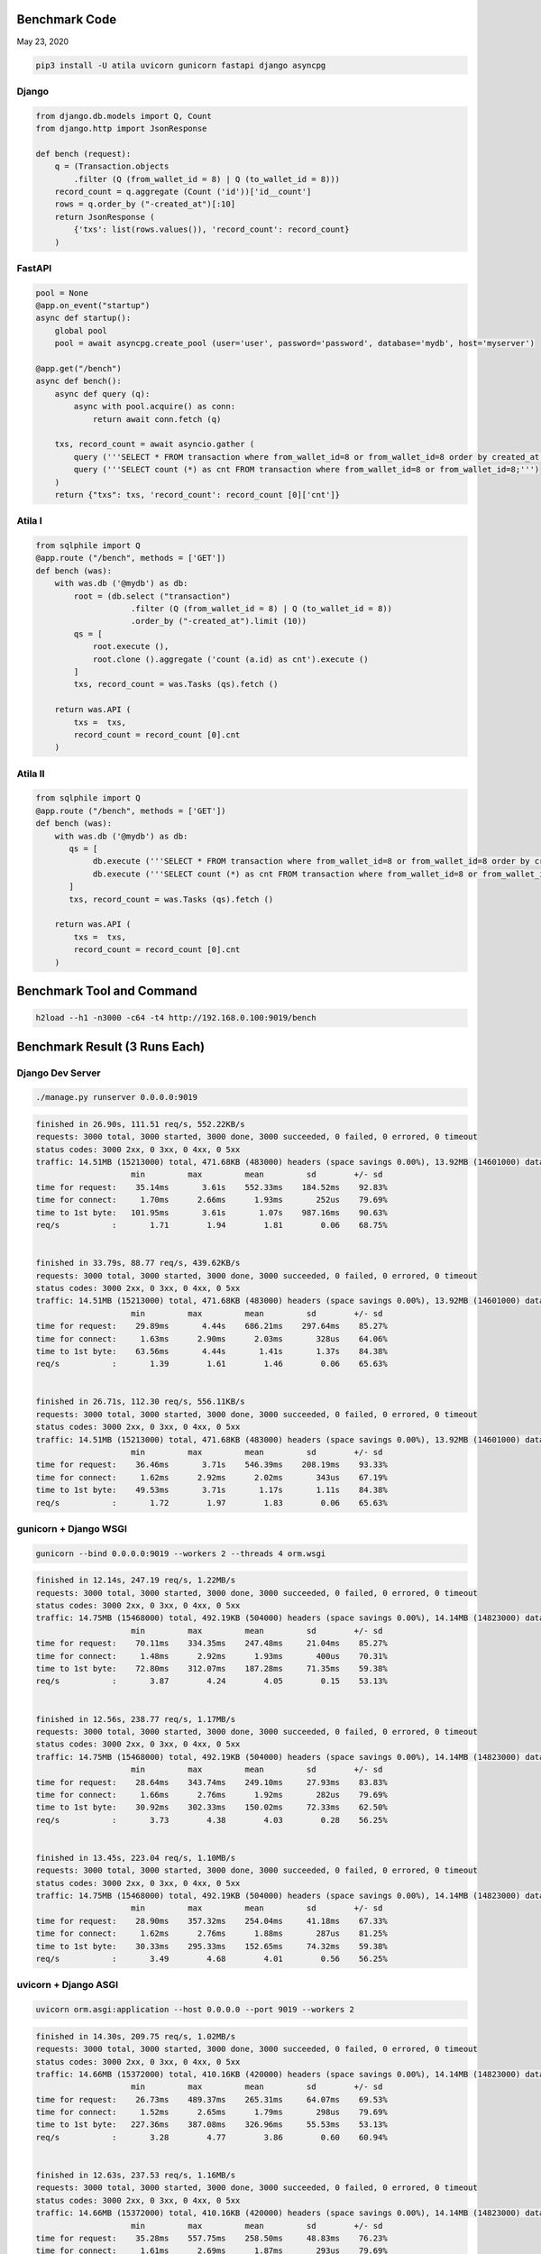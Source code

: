 Benchmark Code
=========================

May 23, 2020

.. code:: python

    pip3 install -U atila uvicorn gunicorn fastapi django asyncpg


Django
-------------

.. code:: python

    from django.db.models import Q, Count
    from django.http import JsonResponse

    def bench (request):
        q = (Transaction.objects
            .filter (Q (from_wallet_id = 8) | Q (to_wallet_id = 8)))
        record_count = q.aggregate (Count ('id'))['id__count']
        rows = q.order_by ("-created_at")[:10]
        return JsonResponse (
            {'txs': list(rows.values()), 'record_count': record_count}
        )


FastAPI
-------------

.. code:: python

    pool = None
    @app.on_event("startup")
    async def startup():
        global pool
        pool = await asyncpg.create_pool (user='user', password='password', database='mydb', host='myserver')

    @app.get("/bench")
    async def bench():
        async def query (q):
            async with pool.acquire() as conn:
                return await conn.fetch (q)

        txs, record_count = await asyncio.gather (
            query ('''SELECT * FROM transaction where from_wallet_id=8 or from_wallet_id=8 order by created_at desc limit 10;'''),
            query ('''SELECT count (*) as cnt FROM transaction where from_wallet_id=8 or from_wallet_id=8;''')
        )
        return {"txs": txs, 'record_count': record_count [0]['cnt']}


Atila I
-------------

.. code:: python

    from sqlphile import Q
    @app.route ("/bench", methods = ['GET'])
    def bench (was):
        with was.db ('@mydb') as db:
            root = (db.select ("transaction")
                        .filter (Q (from_wallet_id = 8) | Q (to_wallet_id = 8))
                        .order_by ("-created_at").limit (10))
            qs = [
                root.execute (),
                root.clone ().aggregate ('count (a.id) as cnt').execute ()
            ]
            txs, record_count = was.Tasks (qs).fetch ()

        return was.API (
            txs =  txs,
            record_count = record_count [0].cnt
        )


Atila II
-------------

.. code:: python

    from sqlphile import Q
    @app.route ("/bench", methods = ['GET'])
    def bench (was):
        with was.db ('@mydb') as db:
           qs = [
                db.execute ('''SELECT * FROM transaction where from_wallet_id=8 or from_wallet_id=8 order by created_at desc limit 10;'''),
                db.execute ('''SELECT count (*) as cnt FROM transaction where from_wallet_id=8 or from_wallet_id=8;''')
           ]
           txs, record_count = was.Tasks (qs).fetch ()

        return was.API (
            txs =  txs,
            record_count = record_count [0].cnt
        )


Benchmark Tool and Command
==============================

.. code:: bash

    h2load --h1 -n3000 -c64 -t4 http://192.168.0.100:9019/bench



Benchmark Result (3 Runs Each)
======================================

Django Dev Server
-------------------------

.. code:: bash

    ./manage.py runserver 0.0.0.0:9019

.. code:: bash

    finished in 26.90s, 111.51 req/s, 552.22KB/s
    requests: 3000 total, 3000 started, 3000 done, 3000 succeeded, 0 failed, 0 errored, 0 timeout
    status codes: 3000 2xx, 0 3xx, 0 4xx, 0 5xx
    traffic: 14.51MB (15213000) total, 471.68KB (483000) headers (space savings 0.00%), 13.92MB (14601000) data
                        min         max         mean         sd        +/- sd
    time for request:    35.14ms       3.61s    552.33ms    184.52ms    92.83%
    time for connect:     1.70ms      2.66ms      1.93ms       252us    79.69%
    time to 1st byte:   101.95ms       3.61s       1.07s    987.16ms    90.63%
    req/s           :       1.71        1.94        1.81        0.06    68.75%


    finished in 33.79s, 88.77 req/s, 439.62KB/s
    requests: 3000 total, 3000 started, 3000 done, 3000 succeeded, 0 failed, 0 errored, 0 timeout
    status codes: 3000 2xx, 0 3xx, 0 4xx, 0 5xx
    traffic: 14.51MB (15213000) total, 471.68KB (483000) headers (space savings 0.00%), 13.92MB (14601000) data
                        min         max         mean         sd        +/- sd
    time for request:    29.89ms       4.44s    686.21ms    297.64ms    85.27%
    time for connect:     1.63ms      2.90ms      2.03ms       328us    64.06%
    time to 1st byte:    63.56ms       4.44s       1.41s       1.37s    84.38%
    req/s           :       1.39        1.61        1.46        0.06    65.63%


    finished in 26.71s, 112.30 req/s, 556.11KB/s
    requests: 3000 total, 3000 started, 3000 done, 3000 succeeded, 0 failed, 0 errored, 0 timeout
    status codes: 3000 2xx, 0 3xx, 0 4xx, 0 5xx
    traffic: 14.51MB (15213000) total, 471.68KB (483000) headers (space savings 0.00%), 13.92MB (14601000) data
                        min         max         mean         sd        +/- sd
    time for request:    36.46ms       3.71s    546.39ms    208.19ms    93.33%
    time for connect:     1.62ms      2.92ms      2.02ms       343us    67.19%
    time to 1st byte:    49.53ms       3.71s       1.17s       1.11s    84.38%
    req/s           :       1.72        1.97        1.83        0.06    65.63%


gunicorn + Django WSGI
---------------------------

.. code:: bash

    gunicorn --bind 0.0.0.0:9019 --workers 2 --threads 4 orm.wsgi

.. code:: bash

    finished in 12.14s, 247.19 req/s, 1.22MB/s
    requests: 3000 total, 3000 started, 3000 done, 3000 succeeded, 0 failed, 0 errored, 0 timeout
    status codes: 3000 2xx, 0 3xx, 0 4xx, 0 5xx
    traffic: 14.75MB (15468000) total, 492.19KB (504000) headers (space savings 0.00%), 14.14MB (14823000) data
                        min         max         mean         sd        +/- sd
    time for request:    70.11ms    334.35ms    247.48ms     21.04ms    85.27%
    time for connect:     1.48ms      2.92ms      1.93ms       400us    70.31%
    time to 1st byte:    72.80ms    312.07ms    187.28ms     71.35ms    59.38%
    req/s           :       3.87        4.24        4.05        0.15    53.13%


    finished in 12.56s, 238.77 req/s, 1.17MB/s
    requests: 3000 total, 3000 started, 3000 done, 3000 succeeded, 0 failed, 0 errored, 0 timeout
    status codes: 3000 2xx, 0 3xx, 0 4xx, 0 5xx
    traffic: 14.75MB (15468000) total, 492.19KB (504000) headers (space savings 0.00%), 14.14MB (14823000) data
                        min         max         mean         sd        +/- sd
    time for request:    28.64ms    343.74ms    249.10ms     27.93ms    83.83%
    time for connect:     1.66ms      2.76ms      1.92ms       282us    79.69%
    time to 1st byte:    30.92ms    302.33ms    150.02ms     72.33ms    62.50%
    req/s           :       3.73        4.38        4.03        0.28    56.25%


    finished in 13.45s, 223.04 req/s, 1.10MB/s
    requests: 3000 total, 3000 started, 3000 done, 3000 succeeded, 0 failed, 0 errored, 0 timeout
    status codes: 3000 2xx, 0 3xx, 0 4xx, 0 5xx
    traffic: 14.75MB (15468000) total, 492.19KB (504000) headers (space savings 0.00%), 14.14MB (14823000) data
                        min         max         mean         sd        +/- sd
    time for request:    28.90ms    357.32ms    254.04ms     41.18ms    67.33%
    time for connect:     1.62ms      2.76ms      1.88ms       287us    81.25%
    time to 1st byte:    30.33ms    295.33ms    152.65ms     74.32ms    59.38%
    req/s           :       3.49        4.68        4.01        0.56    56.25%



uvicorn + Django ASGI
------------------------

.. code:: bash

    uvicorn orm.asgi:application --host 0.0.0.0 --port 9019 --workers 2

.. code:: bash

    finished in 14.30s, 209.75 req/s, 1.02MB/s
    requests: 3000 total, 3000 started, 3000 done, 3000 succeeded, 0 failed, 0 errored, 0 timeout
    status codes: 3000 2xx, 0 3xx, 0 4xx, 0 5xx
    traffic: 14.66MB (15372000) total, 410.16KB (420000) headers (space savings 0.00%), 14.14MB (14823000) data
                        min         max         mean         sd        +/- sd
    time for request:    26.73ms    489.37ms    265.31ms     64.07ms    69.53%
    time for connect:     1.52ms      2.65ms      1.79ms       298us    79.69%
    time to 1st byte:   227.36ms    387.08ms    326.96ms     55.53ms    53.13%
    req/s           :       3.28        4.77        3.86        0.60    60.94%


    finished in 12.63s, 237.53 req/s, 1.16MB/s
    requests: 3000 total, 3000 started, 3000 done, 3000 succeeded, 0 failed, 0 errored, 0 timeout
    status codes: 3000 2xx, 0 3xx, 0 4xx, 0 5xx
    traffic: 14.66MB (15372000) total, 410.16KB (420000) headers (space savings 0.00%), 14.14MB (14823000) data
                        min         max         mean         sd        +/- sd
    time for request:    35.28ms    557.75ms    258.50ms     48.83ms    76.23%
    time for connect:     1.61ms      2.69ms      1.87ms       293us    79.69%
    time to 1st byte:    77.72ms    270.50ms    231.23ms     58.58ms    85.94%
    req/s           :       3.69        4.09        3.87        0.11    59.38%


    finished in 13.90s, 215.90 req/s, 1.06MB/s
    requests: 3000 total, 3000 started, 3000 done, 3000 succeeded, 0 failed, 0 errored, 0 timeout
    status codes: 3000 2xx, 0 3xx, 0 4xx, 0 5xx
    traffic: 14.66MB (15372000) total, 410.16KB (420000) headers (space savings 0.00%), 14.14MB (14823000) data
                        min         max         mean         sd        +/- sd
    time for request:    30.53ms    453.71ms    263.47ms     57.86ms    71.87%
    time for connect:     1.67ms      2.80ms      1.93ms       289us    81.25%
    time to 1st byte:    57.63ms    283.51ms    231.53ms     51.15ms    84.38%
    req/s           :       3.33        4.54        3.85        0.48    56.25%


uvicorn + FastAPI
------------------------

.. code:: bash

    uvicorn fastapiapp:app --host 0.0.0.0 --port 9019 --workers 2

.. code:: bash

    finished in 5.54s, 541.59 req/s, 2.45MB/s
    requests: 3000 total, 3000 started, 3000 done, 3000 succeeded, 0 failed, 0 errored, 0 timeout
    status codes: 3000 2xx, 0 3xx, 0 4xx, 0 5xx
    traffic: 13.60MB (14256000) total, 269.53KB (276000) headers (space savings 0.00%), 13.23MB (13875000) data
                        min         max         mean         sd        +/- sd
    time for request:     8.96ms    370.88ms    111.16ms     51.11ms    73.30%
    time for connect:     1.63ms      2.69ms      1.90ms       281us    79.69%
    time to 1st byte:    52.15ms    287.15ms    123.83ms     51.04ms    67.19%
    req/s           :       8.45        9.95        9.01        0.36    62.50%


    finished in 5.61s, 534.36 req/s, 2.42MB/s
    requests: 3000 total, 3000 started, 3000 done, 3000 succeeded, 0 failed, 0 errored, 0 timeout
    status codes: 3000 2xx, 0 3xx, 0 4xx, 0 5xx
    traffic: 13.60MB (14256000) total, 269.53KB (276000) headers (space savings 0.00%), 13.23MB (13875000) data
                        min         max         mean         sd        +/- sd
    time for request:     8.99ms    578.86ms     99.85ms     74.99ms    68.43%
    time for connect:     1.62ms      2.76ms      1.92ms       312us    78.13%
    time to 1st byte:    39.38ms    280.43ms    116.70ms     61.46ms    73.44%
    req/s           :       8.20       17.18       10.88        3.53    71.88%


    finished in 5.47s, 548.20 req/s, 2.48MB/s
    requests: 3000 total, 3000 started, 3000 done, 3000 succeeded, 0 failed, 0 errored, 0 timeout
    status codes: 3000 2xx, 0 3xx, 0 4xx, 0 5xx
    traffic: 13.60MB (14256000) total, 269.53KB (276000) headers (space savings 0.00%), 13.23MB (13875000) data
                        min         max         mean         sd        +/- sd
    time for request:     9.12ms    433.58ms    113.01ms     53.04ms    76.33%
    time for connect:      872us      1.17ms      1.01ms        88us    53.13%
    time to 1st byte:    41.40ms    274.98ms    120.22ms     50.28ms    67.19%
    req/s           :       8.43        9.66        8.86        0.29    73.44%


Skitai + Django
----------------------

.. code:: python

    skitai.run (port = 9019, ip = "0.0.0.0", workers = 2, threads = 4)

.. code:: bash

    finished in 12.45s, 241.03 req/s, 1.18MB/s
    requests: 3000 total, 3000 started, 3000 done, 3000 succeeded, 0 failed, 0 errored, 0 timeout
    status codes: 3000 2xx, 0 3xx, 0 4xx, 0 5xx
    traffic: 14.67MB (15384000) total, 421.88KB (432000) headers (space savings 0.00%), 14.14MB (14823000) data
                        min         max         mean         sd        +/- sd
    time for request:    37.22ms    413.54ms    262.01ms     26.78ms    94.10%
    time for connect:     1.61ms      2.69ms      1.90ms       291us    79.69%
    time to 1st byte:    38.71ms    415.13ms    196.65ms    113.29ms    59.38%
    req/s           :       3.72        3.90        3.82        0.05    68.75%


    finished in 13.26s, 226.24 req/s, 1.11MB/s
    requests: 3000 total, 3000 started, 3000 done, 3000 succeeded, 0 failed, 0 errored, 0 timeout
    status codes: 3000 2xx, 0 3xx, 0 4xx, 0 5xx
    traffic: 14.67MB (15384000) total, 421.88KB (432000) headers (space savings 0.00%), 14.14MB (14823000) data
                        min         max         mean         sd        +/- sd
    time for request:    40.63ms    448.68ms    270.59ms     27.60ms    91.67%
    time for connect:     1.71ms      2.82ms      1.97ms       288us    81.25%
    time to 1st byte:    42.21ms    450.37ms    213.47ms    124.10ms    62.50%
    req/s           :       3.47        3.90        3.70        0.13    53.13%


    finished in 12.85s, 233.38 req/s, 1.14MB/s
    requests: 3000 total, 3000 started, 3000 done, 3000 succeeded, 0 failed, 0 errored, 0 timeout
    status codes: 3000 2xx, 0 3xx, 0 4xx, 0 5xx
    traffic: 14.67MB (15384000) total, 421.88KB (432000) headers (space savings 0.00%), 14.14MB (14823000) data
                        min         max         mean         sd        +/- sd
    time for request:    40.78ms    451.61ms    262.70ms     27.41ms    91.93%
    time for connect:     1.71ms      3.03ms      2.11ms       373us    71.88%
    time to 1st byte:    42.34ms    453.51ms    210.10ms    124.22ms    56.25%
    req/s           :       3.60        4.03        3.81        0.13    53.13%


Skitai + Atila I
---------------------------------------------

.. code:: python

    skitai.run (port = 9019, ip = "0.0.0.0", workers = 2, threads = 4)

.. code:: bash

    finished in 5.81s, 515.93 req/s, 2.30MB/s
    requests: 3000 total, 3000 started, 3000 done, 3000 succeeded, 0 failed, 0 errored, 0 timeout
    status codes: 3000 2xx, 0 3xx, 0 4xx, 0 5xx
    traffic: 13.36MB (14010000) total, 281.25KB (288000) headers (space savings 0.00%), 12.99MB (13617000) data
                        min         max         mean         sd        +/- sd
    time for request:    22.72ms    226.66ms    118.81ms     14.49ms    90.57%
    time for connect:     1.64ms      2.79ms      1.91ms       303us    81.25%
    time to 1st byte:    52.94ms    228.26ms    128.43ms     51.06ms    59.38%
    req/s           :       7.94        8.94        8.42        0.29    54.69%


    finished in 5.73s, 523.94 req/s, 2.33MB/s
    requests: 3000 total, 3000 started, 3000 done, 3000 succeeded, 0 failed, 0 errored, 0 timeout
    status codes: 3000 2xx, 0 3xx, 0 4xx, 0 5xx
    traffic: 13.36MB (14010000) total, 281.25KB (288000) headers (space savings 0.00%), 12.99MB (13617000) data
                        min         max         mean         sd        +/- sd
    time for request:    16.88ms    251.59ms    117.53ms     17.93ms    92.43%
    time for connect:     1.65ms      2.76ms      1.90ms       289us    81.25%
    time to 1st byte:    18.42ms    253.26ms    125.92ms     72.52ms    54.69%
    req/s           :       8.06        9.08        8.51        0.25    62.50%


    finished in 5.73s, 523.94 req/s, 2.33MB/s
    requests: 3000 total, 3000 started, 3000 done, 3000 succeeded, 0 failed, 0 errored, 0 timeout
    status codes: 3000 2xx, 0 3xx, 0 4xx, 0 5xx
    traffic: 13.36MB (14010000) total, 281.25KB (288000) headers (space savings 0.00%), 12.99MB (13617000) data
                        min         max         mean         sd        +/- sd
    time for request:    16.88ms    251.59ms    117.53ms     17.93ms    92.43%
    time for connect:     1.65ms      2.76ms      1.90ms       289us    81.25%
    time to 1st byte:    18.42ms    253.26ms    125.92ms     72.52ms    54.69%
    req/s           :       8.06        9.08        8.51        0.25    62.50%


Skitai + Atila II
---------------------------------------------

.. code:: python

    skitai.run (port = 9019, ip = "0.0.0.0", workers = 2, threads = 4)

.. code:: bash

    finished in 4.96s, 604.43 req/s, 2.69MB/s
    requests: 3000 total, 3000 started, 3000 done, 3000 succeeded, 0 failed, 0 errored, 0 timeout
    status codes: 3000 2xx, 0 3xx, 0 4xx, 0 5xx
    traffic: 13.36MB (14010000) total, 281.25KB (288000) headers (space savings 0.00%), 12.99MB (13617000) data
                        min         max         mean         sd        +/- sd
    time for request:    36.56ms    173.30ms    101.97ms     12.09ms    88.57%
    time for connect:     1.97ms      3.04ms      2.24ms       291us    79.69%
    time to 1st byte:    38.41ms    150.63ms     88.60ms     29.60ms    60.94%
    req/s           :       9.30       10.34        9.81        0.31    60.94%


    finished in 5.23s, 573.29 req/s, 2.55MB/s
    requests: 3000 total, 3000 started, 3000 done, 3000 succeeded, 0 failed, 0 errored, 0 timeout
    status codes: 3000 2xx, 0 3xx, 0 4xx, 0 5xx
    traffic: 13.36MB (14010000) total, 281.25KB (288000) headers (space savings 0.00%), 12.99MB (13617000) data
                        min         max         mean         sd        +/- sd
    time for request:     6.55ms    214.67ms    101.28ms     16.68ms    87.03%
    time for connect:     1.64ms      2.79ms      1.92ms       306us    81.25%
    time to 1st byte:    15.77ms    216.28ms    113.65ms     63.08ms    54.69%
    req/s           :       8.84       11.43        9.95        0.92    56.25%


    finished in 5.19s, 578.57 req/s, 2.58MB/s
    requests: 3000 total, 3000 started, 3000 done, 3000 succeeded, 0 failed, 0 errored, 0 timeout
    status codes: 3000 2xx, 0 3xx, 0 4xx, 0 5xx
    traffic: 13.36MB (14010000) total, 281.25KB (288000) headers (space savings 0.00%), 12.99MB (13617000) data
                        min         max         mean         sd        +/- sd
    time for request:    13.14ms    208.35ms    101.48ms     16.51ms    90.10%
    time for connect:     1.70ms      2.75ms      1.95ms       286us    79.69%
    time to 1st byte:    14.81ms    209.97ms    104.06ms     59.41ms    56.25%
    req/s           :       8.92       11.13        9.90        0.74    54.69%




